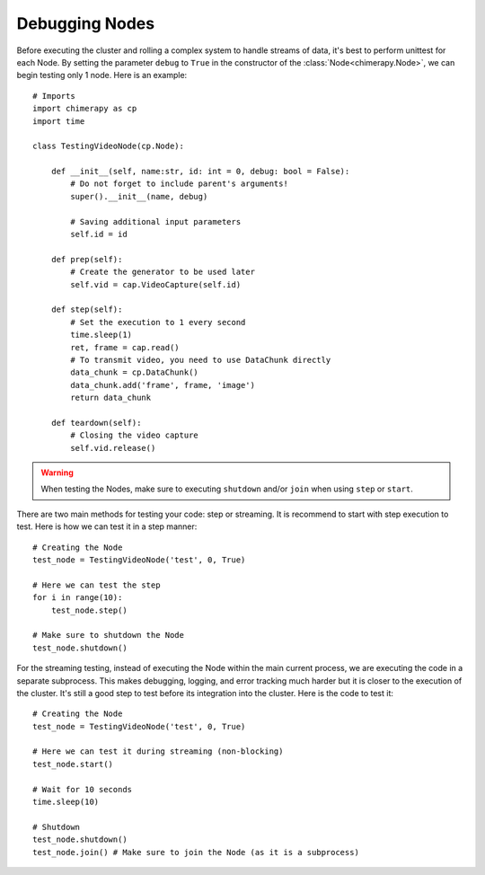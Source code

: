 Debugging Nodes
#################

Before executing the cluster and rolling a complex system to handle streams of data, it's best to perform unittest for each Node. By setting the parameter ``debug`` to ``True`` in the constructor of the :class:`Node<chimerapy.Node>`, we can begin testing only 1 node. Here is an example::

    # Imports
    import chimerapy as cp
    import time

    class TestingVideoNode(cp.Node):

        def __init__(self, name:str, id: int = 0, debug: bool = False):
            # Do not forget to include parent's arguments!
            super().__init__(name, debug)

            # Saving additional input parameters
            self.id = id

        def prep(self):
            # Create the generator to be used later
            self.vid = cap.VideoCapture(self.id)

        def step(self):
            # Set the execution to 1 every second
            time.sleep(1)
            ret, frame = cap.read()
            # To transmit video, you need to use DataChunk directly
            data_chunk = cp.DataChunk()
            data_chunk.add('frame', frame, 'image')
            return data_chunk

        def teardown(self):
            # Closing the video capture
            self.vid.release()

.. warning::
    When testing the Nodes, make sure to executing ``shutdown`` and/or ``join`` when using ``step`` or ``start``.

There are two main methods for testing your code: step or streaming. It is recommend to start with step execution to test. Here is how we can test it in a step manner::

    # Creating the Node
    test_node = TestingVideoNode('test', 0, True)

    # Here we can test the step
    for i in range(10):
        test_node.step()

    # Make sure to shutdown the Node
    test_node.shutdown()

For the streaming testing, instead of executing the Node within the main current process, we are executing the code in a separate subprocess. This makes debugging, logging, and error tracking much harder but it is closer to the execution of the cluster. It's still a good step to test before its integration into the cluster. Here is the code to test it::

    # Creating the Node
    test_node = TestingVideoNode('test', 0, True)

    # Here we can test it during streaming (non-blocking)
    test_node.start()

    # Wait for 10 seconds
    time.sleep(10)

    # Shutdown
    test_node.shutdown()
    test_node.join() # Make sure to join the Node (as it is a subprocess)
